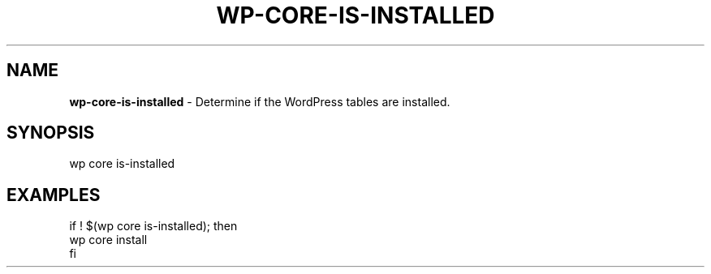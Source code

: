 .\" generated with Ronn/v0.7.3
.\" http://github.com/rtomayko/ronn/tree/0.7.3
.
.TH "WP\-CORE\-IS\-INSTALLED" "1" "" "WP-CLI"
.
.SH "NAME"
\fBwp\-core\-is\-installed\fR \- Determine if the WordPress tables are installed\.
.
.SH "SYNOPSIS"
wp core is\-installed
.
.SH "EXAMPLES"
.
.nf

if ! $(wp core is\-installed); then
    wp core install
fi
.
.fi

